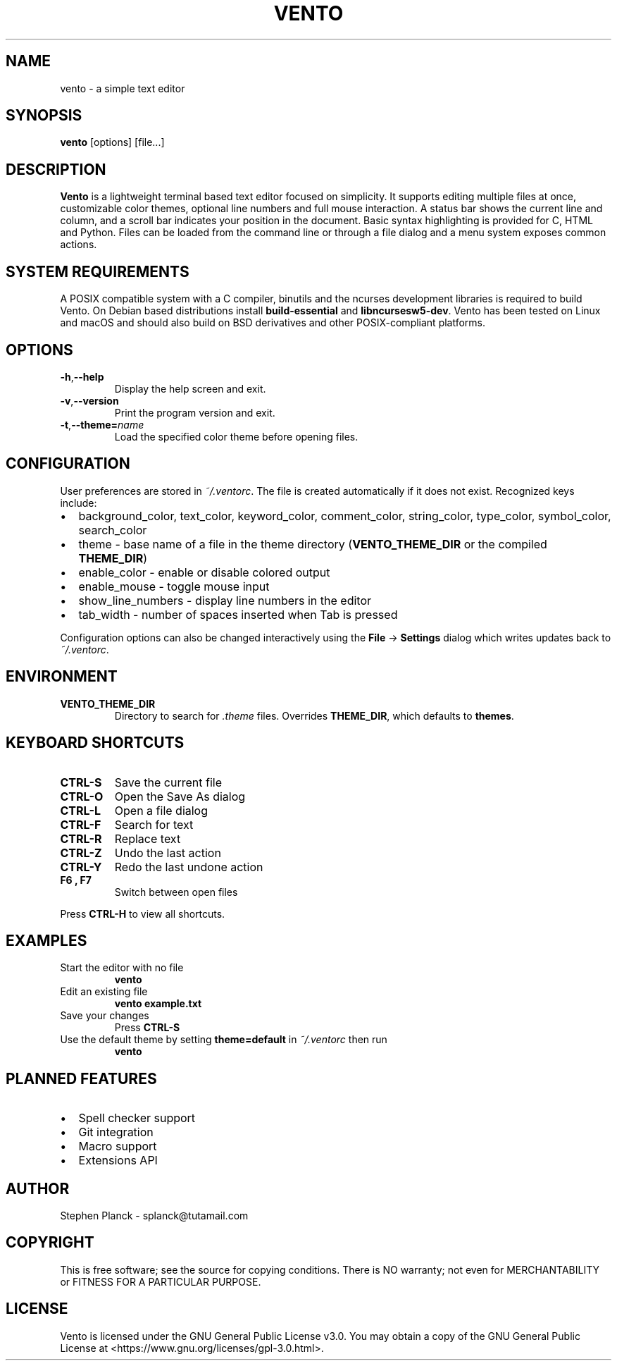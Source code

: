 .TH VENTO 1 "August 2024" "0.1.3" "Vento Manual"
.SH NAME
vento \- a simple text editor
.SH SYNOPSIS
.BR vento " [options] [file...]"
.SH DESCRIPTION
.B Vento
is a lightweight terminal based text editor focused on simplicity.  It supports editing multiple files at once, customizable color themes, optional line numbers and full mouse interaction.  A status bar shows the current line and column, and a scroll bar indicates your position in the document.  Basic syntax highlighting is provided for C, HTML and Python.  Files can be loaded from the command line or through a file dialog and a menu system exposes common actions.
.SH SYSTEM REQUIREMENTS
A POSIX compatible system with a C compiler, binutils and the ncurses development libraries is required to build Vento.  On Debian based distributions install \fBbuild-essential\fP and \fBlibncursesw5-dev\fP.
Vento has been tested on Linux and macOS and should also build on BSD derivatives and other POSIX-compliant platforms.
.SH OPTIONS
.TP
.BR \-h , \-\-help
Display the help screen and exit.
.TP
.BR \-v , \-\-version
Print the program version and exit.
.TP
.BR \-t , \-\-theme=\fIname\fP
Load the specified color theme before opening files.
.SH CONFIGURATION
User preferences are stored in \fI~/.ventorc\fP.  The file is created automatically if it does not exist.  Recognized keys include:
.IP \[bu] 2
background_color, text_color, keyword_color, comment_color, string_color, type_color, symbol_color, search_color
.IP \[bu] 2
theme \- base name of a file in the theme directory (\fBVENTO_THEME_DIR\fP or the compiled \fBTHEME_DIR\fP)
.IP \[bu] 2
enable_color \- enable or disable colored output
.IP \[bu] 2
enable_mouse \- toggle mouse input
.IP \[bu] 2
show_line_numbers \- display line numbers in the editor
.IP \[bu] 2
tab_width \- number of spaces inserted when Tab is pressed
.PP
Configuration options can also be changed interactively using the \fBFile\fP \-> \fBSettings\fP dialog which writes updates back to \fI~/.ventorc\fP.
.SH ENVIRONMENT
.TP
.B VENTO_THEME_DIR
Directory to search for \fI.theme\fP files. Overrides \fBTHEME_DIR\fP, which defaults to \fBthemes\fP.
.SH KEYBOARD SHORTCUTS
.TP
.B CTRL-S
Save the current file
.TP
.B CTRL-O
Open the Save As dialog
.TP
.B CTRL-L
Open a file dialog
.TP
.B CTRL-F
Search for text
.TP
.B CTRL-R
Replace text
.TP
.B CTRL-Z
Undo the last action
.TP
.B CTRL-Y
Redo the last undone action
.TP
.B F6 , F7
Switch between open files
.PP
Press \fBCTRL-H\fP to view all shortcuts.
.SH EXAMPLES
.TP
Start the editor with no file
.B vento
.TP
Edit an existing file
.B vento example.txt
.TP
Save your changes
Press \fBCTRL-S\fP
.TP
Use the default theme by setting \fBtheme=default\fP in \fI~/.ventorc\fP then run
.B vento
.SH PLANNED FEATURES
.IP \[bu] 2
Spell checker support
.IP \[bu] 2
Git integration
.IP \[bu] 2
Macro support
.IP \[bu] 2
Extensions API
.SH AUTHOR
Stephen Planck - splanck@tutamail.com
.SH COPYRIGHT
This is free software; see the source for copying conditions. There is NO warranty; not even for MERCHANTABILITY or FITNESS FOR A PARTICULAR PURPOSE.
.SH LICENSE
Vento is licensed under the GNU General Public License v3.0. You may obtain a copy of the GNU General Public License at <https://www.gnu.org/licenses/gpl-3.0.html>.
